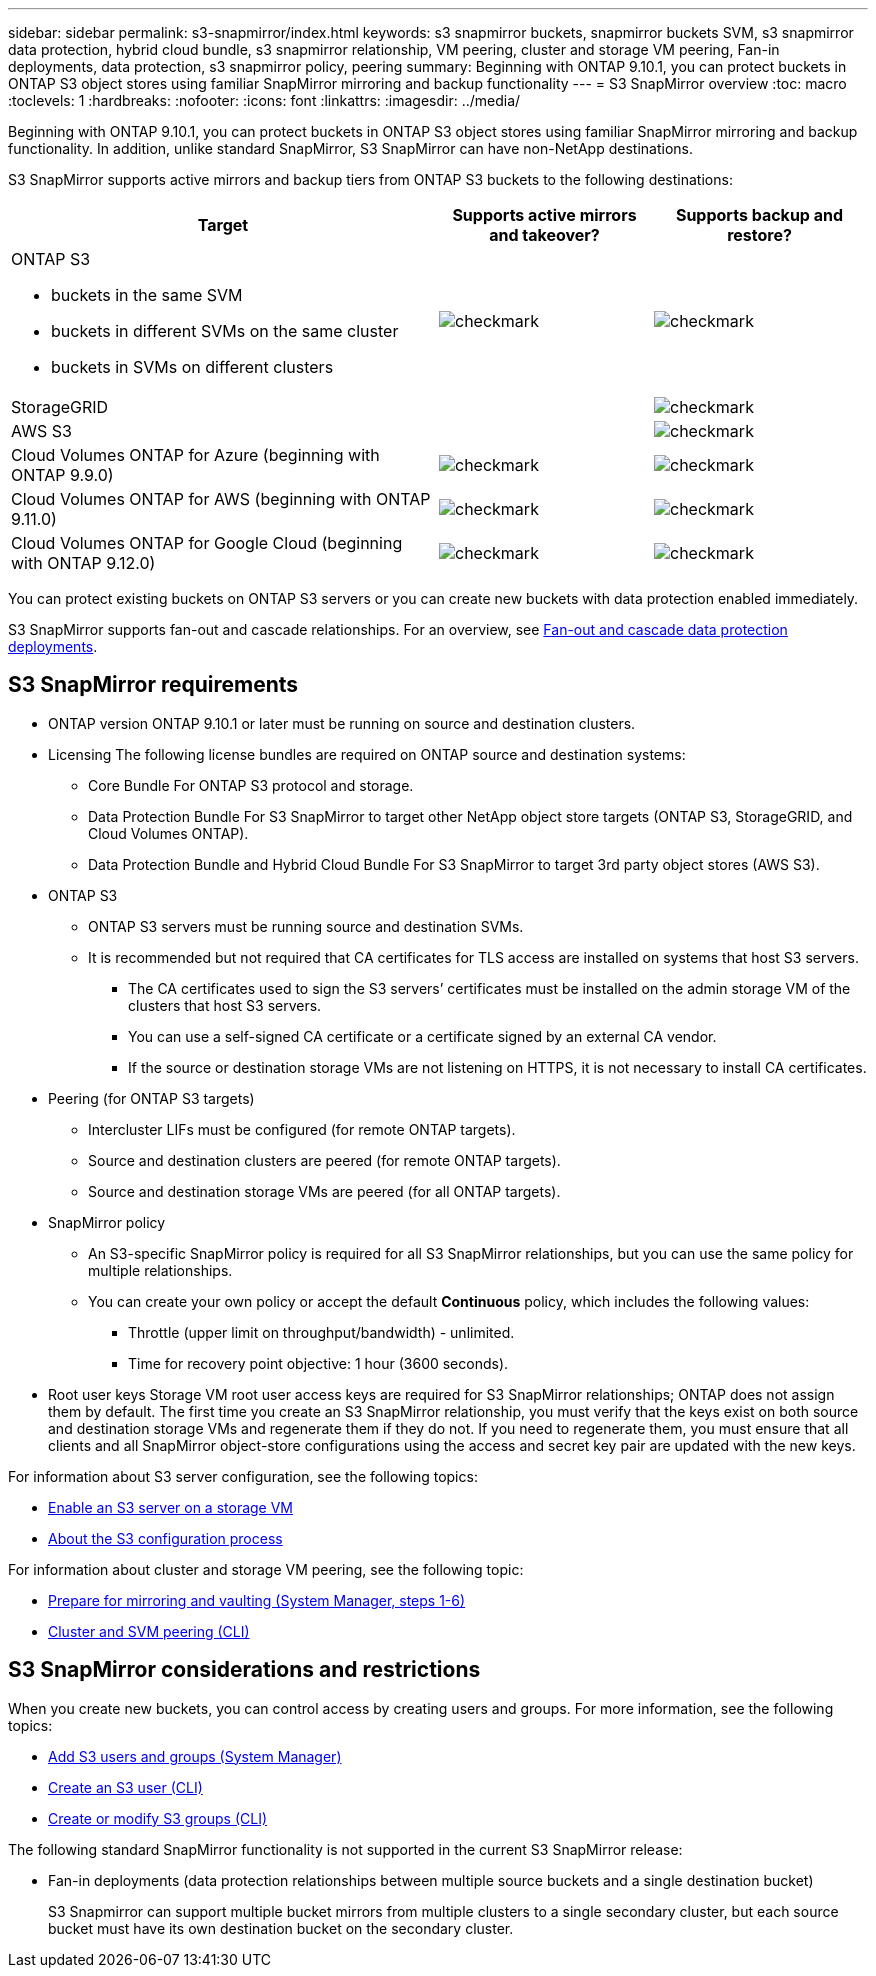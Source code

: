 ---
sidebar: sidebar
permalink: s3-snapmirror/index.html
keywords: s3 snapmirror buckets, snapmirror buckets SVM, s3 snapmirror data protection, hybrid cloud bundle, s3 snapmirror relationship, VM peering, cluster and storage VM peering, Fan-in deployments, data protection, s3 snapmirror policy, peering
summary: Beginning with ONTAP 9.10.1, you can protect buckets in ONTAP S3 object stores using familiar SnapMirror mirroring and backup functionality
---
= S3 SnapMirror overview
:toc: macro
:toclevels: 1
:hardbreaks:
:nofooter:
:icons: font
:linkattrs:
:imagesdir: ../media/

[.lead]
Beginning with ONTAP 9.10.1, you can protect buckets in ONTAP S3 object stores using familiar SnapMirror mirroring and backup functionality. In addition, unlike standard SnapMirror, S3 SnapMirror can have non-NetApp destinations.

S3 SnapMirror supports active mirrors and backup tiers from ONTAP S3 buckets to the following destinations:

[cols=3*,options="header",cols="50,25,25"]
|===
| Target
| Supports active mirrors and takeover?
| Supports backup and restore?
a| ONTAP S3

* buckets in the same SVM
* buckets in different SVMs on the same cluster
* buckets in SVMs on different clusters

| image:status-enabled-perf-config.gif[checkmark]
| image:status-enabled-perf-config.gif[checkmark] | StorageGRID
|  | image:status-enabled-perf-config.gif[checkmark]
| AWS S3 |  | image:status-enabled-perf-config.gif[checkmark]
| Cloud Volumes ONTAP for Azure 
(beginning with ONTAP 9.9.0)
| image:status-enabled-perf-config.gif[checkmark]
| image:status-enabled-perf-config.gif[checkmark]
| Cloud Volumes ONTAP for AWS 
(beginning with ONTAP 9.11.0) 
| image:status-enabled-perf-config.gif[checkmark]
| image:status-enabled-perf-config.gif[checkmark]
| Cloud Volumes ONTAP for Google Cloud  
(beginning with ONTAP 9.12.0)
| image:status-enabled-perf-config.gif[checkmark]
| image:status-enabled-perf-config.gif[checkmark]
|===

You can protect existing buckets on ONTAP S3 servers or you can create new buckets with data protection enabled immediately.

S3 SnapMirror supports fan-out and cascade relationships. For an overview, see link:../data-protection/supported-deployment-config-concept.html[Fan-out and cascade data protection deployments].

== S3 SnapMirror requirements

* ONTAP version
ONTAP 9.10.1 or later must be running on source and destination clusters.
* Licensing
The following license bundles are required on ONTAP source and destination systems:
** Core Bundle
For ONTAP S3 protocol and storage.
** Data Protection Bundle
For S3 SnapMirror to target other NetApp object store targets (ONTAP S3, StorageGRID, and Cloud Volumes ONTAP).
** Data Protection Bundle and Hybrid Cloud Bundle
For S3 SnapMirror to target 3rd party object stores (AWS S3).
* 	ONTAP S3
** ONTAP S3 servers must be running source and destination SVMs.
** It is recommended but not required that CA certificates for TLS access are installed on systems that host S3 servers.
*** The CA certificates used to sign the S3 servers’ certificates must be installed on the admin storage VM of the clusters that host S3 servers.
*** You can use a self-signed CA certificate or a certificate signed by an external CA vendor.
*** If the source or destination storage VMs are not listening on HTTPS, it is not necessary to install CA certificates.
* Peering (for ONTAP S3 targets)
** Intercluster LIFs must be configured (for remote ONTAP targets).
** Source and destination clusters are peered (for remote ONTAP targets).
** Source and destination storage VMs are peered (for all ONTAP targets).
* SnapMirror policy
** An S3-specific SnapMirror policy is required for all S3 SnapMirror relationships, but you can use the same policy for multiple relationships.
** You can create your own policy or accept the default *Continuous* policy, which includes the following values:
*** Throttle (upper limit on throughput/bandwidth) - unlimited.
*** Time for recovery point objective: 1 hour (3600 seconds).
* Root user keys
Storage VM root user access keys are required for S3 SnapMirror relationships; ONTAP does not assign them by default. The first time you create an S3 SnapMirror relationship, you must verify that the keys exist on both source and destination storage VMs and regenerate them if they do not. If you need to regenerate them, you must ensure that all clients and all SnapMirror object-store configurations using the access and secret key pair are updated with the new keys.

For information about S3 server configuration, see the following topics:

* link:../task_object_provision_enable_s3_server.html[Enable an S3 server on a storage VM]
* link:../s3-config/index.html[About the S3 configuration process]

For information about cluster and storage VM peering, see the following topic:

* link:../task_dp_prepare_mirror.html[Prepare for mirroring and vaulting (System Manager, steps 1-6)]
* link:../peering/index.html[Cluster and SVM peering (CLI)]

== S3 SnapMirror considerations and restrictions
When you create new buckets, you can control access by creating users and groups. For more information, see the following topics:

* link:../task_object_provision_add_s3_users_groups.html[Add S3 users and groups (System Manager)]
* link:../s3-config/create-s3-user-task.html[Create an S3 user (CLI)]
* link:../s3-config/create-modify-groups-task.html[Create or modify S3 groups (CLI)]

The following standard SnapMirror functionality is not supported in the current S3 SnapMirror release:

* Fan-in deployments (data protection relationships between multiple source buckets and a single destination bucket)
+
S3 Snapmirror can support multiple bucket mirrors from multiple clusters to a single secondary cluster, but each source bucket must have its own destination bucket on the secondary cluster.

// 2023-06-01, ontap-issues-938
// 2022-07-01, BURT 1489306
// 2021-11-02, Jira IE-412
